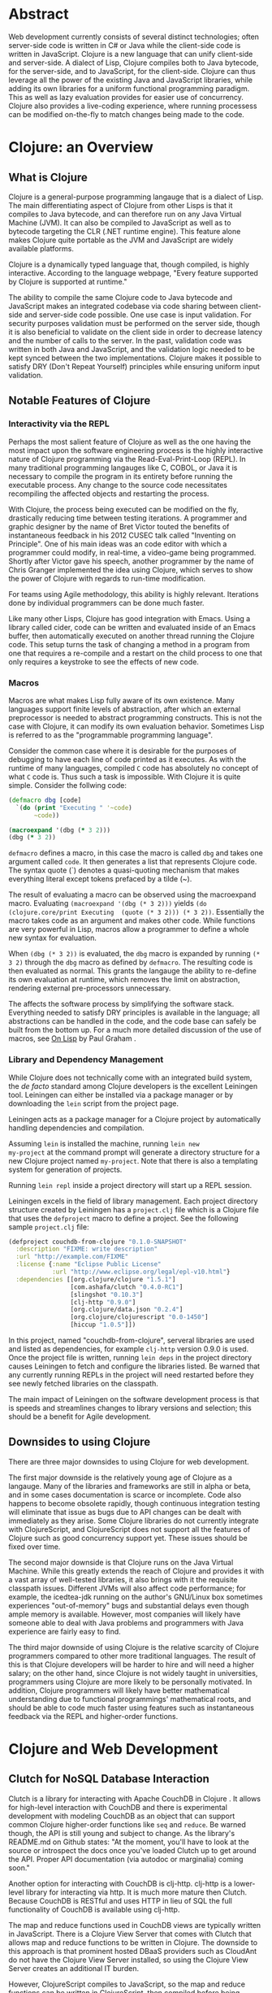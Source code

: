 #+TITLE:
#+LATEX_HEADER: \usepackage{fancyhdr}
#+LATEX_HEADER: \usepackage{amsmath}
#+LATEX_HEADER: \usepackage{fullpage}
# #+LATEX_HEADER: \usepackage{indentfirst}
#+OPTIONS: toc:nil
#+BIND: org-export-latex-title-command ""
#+LATEX: \setcounter{secnumdepth}{-1}
#+LATEX: \setlength{\parindent}{0in}
#+LATEX: \addtolength{\parskip}{\baselineskip}
#+LATEX: \setlength{\headsep}{20pt} %so page numbers dont clash
#+LATEX: \pagestyle{myheadings} %page numbers

\begin{titlepage}

\newcommand{\HRule}{\rule{\linewidth}{0.5mm}} % Defines a new command for the horizontal lines, change thickness here

\center % Center everything on the page
\linespread{2} % Line spacing
\textsc{\LARGE University of Wisconsin Platteville}\\[1.5cm] % Name of your university/college
\textsc{\Large SE411}\\[0.5cm] % Major heading such as course name
\textsc{\large Senior Seminar}\\[0.5cm] % Minor heading such as course title
\HRule \\[0.4cm]
{\huge \bfseries Web Development With Clojure}\\[0.4cm] % Title of your document
\HRule \\[1.5cm]

\begin{minipage}{0.4\textwidth}
\center
\large
Aaron Decker % Your name
\\
{\large \today}\\[3cm] % Date, change the \today to a set date if you want to be precise
\end{minipage}
%\begin{minipage}{0.4\textwidth}
%\begin{flushright} \large
%\emph{Supervisor:} \\
%Dr. James \textsc{Smith} % Supervisor's Name
%\end{flushright}
%\end{minipage}\\[4cm]

%\includegraphics{Logo}\\[1cm] % Include a department/university logo - this will require the graphicx package

\vfill % Fill the rest of the page with whitespace

\end{titlepage}

* Abstract
Web development currently consists of several distinct technologies;
often server-side code is written in C# or Java while the client-side
code is written in JavaScript. Clojure is a new language that can unify
client-side and server-side. A dialect of Lisp, Clojure compiles both to
Java bytecode, for the server-side, and to JavaScript, for the
client-side. Clojure can thus leverage all the power of the existing
Java and JavaScript libraries, while adding its own libraries for a
uniform functional programming paradigm. This as well as lazy evaluation
provides for easier use of concurrency. Clojure also provides a
live-coding experience, where running processess can be modified
on-the-fly to match changes being made to the code.

# This article will focus on how using Clojure for web development will impact the software development process.
# No preference will be given to a specific model, although, as will be demonstrated, Clojure holds the most
# benefit for a methodology centered on iteration such as Agile.

* Clojure: an Overview
** What is Clojure
Clojure is a general-purpose programming langauge that is a dialect of Lisp.
The main differentiating aspect of Clojure from other Lisps is that it compiles to Java bytecode,
and can therefore run on any Java Virtual Machine (JVM).
It can also be compiled to JavaScript as well as to bytecode targeting the CLR (.NET runtime engine).
This feature alone makes Clojure quite portable as the JVM and JavaScript are widely available platforms.

Clojure is a dynamically typed language that, though compiled, is highly interactive.
According to the language webpage, "Every feature supported by Clojure is supported at runtime." \cite{Clojure:2014}

The ability to compile the same Clojure code to Java bytecode and JavaScript makes an integrated codebase via
code sharing between client-side and server-side code possible. One use case is input validation.
For security purposes validation must be performed on the server side, though it is also beneficial to validate on the
client side in order to decrease latency and the number of calls to the server.
In the past, validation code was written in both Java and JavaScript, and the validation logic needed to be kept synced between
the two implementations. Clojure makes it possible to satisfy DRY (Don't Repeat Yourself) principles while ensuring uniform
input validation.

** Notable Features of Clojure
*** Interactivity via the REPL
Perhaps the most salient feature of Clojure as well as the one having the most impact upon the software engineering process
is the highly interactive nature of Clojure programming via the Read-Eval-Print-Loop (REPL).
In many traditional programming langauges like C, COBOL, or Java it is necessary to compile the program in its entirety before
running the executable process.
Any change to the source code necessitates recompiling the affected objects and restarting the process.

With Clojure, the process being executed can be modified on the fly, drastically reducing time between testing iterations.
A programmer and graphic designer by the name of Bret Victor touted the benefits of instantaneous feedback in his 2012 CUSEC talk
called "Inventing on Principle"\cite{Victor}.
One of his main ideas was an code editor with which a programmer could modify, in real-time, a video-game being programmed.
Shortly after Victor gave his speech, another programmer by the name of Chris Granger implemented the idea using Clojure,
which serves to show the power of Clojure with regards to run-time modification.

For teams using Agile methodology, this ability is highly relevant.
Iterations done by individual programmers can be done much faster.

Like many other Lisps, Clojure has good integration with Emacs.
Using a library called cider, code can be written and evaluated inside of an Emacs buffer,
then automatically executed on another thread running the Clojure code.
This setup turns the task of changing a method in a program from one that requires a re-compile and a
restart on the child process to one that only requires a keystroke to see the effects of new code.

# *** Higher-Order Functions and Functional Programming

# *** Concurrency

# *** Lazy Evaluation

# *** Cheap Data-Structures
# One notable feature of Clojure over other Lisps is the native implementation of several
# diverse and sundry data-structures such as lists, vectors, sets, and maps.
# All of these data-structures are immutable and can be declared in the code very concisely.
# Thus they are "cheap" in the typographical sense.
# Any programmer who has had to work with the Standard Template Library (STL) of C++ will be sure to appreciate these.

# TODO: code example

*** Macros
# Macros are what sets apart Lisps from most other languages.
Macros are what makes Lisp fully aware of its own existence.
Many languages support finite levels of abstraction, after which an external
preprocessor is needed to abstract programming constructs.
This is not the case with Clojure, it can modify its own evaluation behavior.
Sometimes Lisp is referred to as the "programmable programming language".
# Consider the C language for example:
#
# #+begin_src c
#   switch(some_input)
#   {
#    case INPUT_CASE_1:
#      input_handler_1(some_input);
#      break;
#    case INPUT_CASE_2:
#      input_handler_2(some_input);
#      break;
#    case INPUT_CASE_3:
#      input_handler_3(some_input);
#      break;
#   }
# #+end_src

# It would be convenient to be able to define a new syntax for mapping constants to functions.
# However, C's macro engine is basically just =sed=, only less powerful, and thus cannot do that.
# The programmer is left to other methods such as auto-generating code using an external program or
# using code editor functionality e.g. copy and paste.
# This is less than optimal for obvious reasons.

Consider the common case where it is desirable for the purposes of debugging to have each line of code printed as it
executes. As with the runtime of many languages, compiled =C= code has absolutely no concept of what =C= code is.
Thus such a task is impossible. With Clojure it is quite simple.
Consider the follwing code:

#+begin_src clojure
(defmacro dbg [code]
  `(do (print "Executing " '~code)
       ~code))

(macroexpand '(dbg (* 3 2)))
(dbg (* 3 2))
#+end_src

=defmacro= defines a macro, in this case the macro is called =dbg= and takes one argument called =code=.
It then generates a list that represents Clojure code.
The syntax quote (`) denotes a quasi-quoting mechanism that makes everything literal except tokens prefaced by a tilde (~).

The result of evaluating a macro can be observed using the macroexpand macro.
Evaluating =(macroexpand '(dbg (* 3 2)))= yields
=(do (clojure.core/print Executing  (quote (* 3 2))) (* 3 2))=.
Essentially the macro takes code as an argument and makes other code.
While functions are very powerful in Lisp, macros allow a programmer to define a whole new syntax for evaluation.

When =(dbg (* 3 2))= is evaluated, the =dbg= macro is expanded by running =(* 3 2)= through the =dbg= macro as
defined by =defmacro=. The resulting code is then evaluated as normal.
This grants the langauge the ability to re-define its own evaluation at runtime, which removes the limit on abstraction,
rendering external pre-processors unnecessary.

The affects the software process by simplifying the software stack. Everything needed to satisfy DRY principles is
available in the language; all abstractions can be handled in the code, and the code base can safely be built from the bottom up.
For a much more detailed discussion of the use of macros, see _On Lisp_ by Paul Graham \cite{on-lisp}.

*** Library and Dependency Management
While Clojure does not technically come with an integrated build system, the /de
facto/ standard among Clojure developers is the excellent Leiningen
tool.  Leiningen can either be installed via a package manager or by
downloading the =lein= script from the project page. \cite{lein}

Leiningen acts as a package manager for a Clojure project by
automatically handling dependencies and compilation.

Assuming =lein= is installed the machine, running =lein new
my-project= at the command prompt
will generate a directory structure for a new Clojure project named
=my-project=. Note that there is also a templating system for generation
of projects.
# ; that is outside the scope of this document.

Running =lein repl= inside a project directory will start up a REPL
session.

Leiningen excels in the field of library management.
Each project directory structure created by Leiningen has a =project.clj=
file which is a Clojure file that uses the =defproject= macro to
define a project. See the following sample =project.clj= file:

#+begin_src clojure
(defproject couchdb-from-clojure "0.1.0-SNAPSHOT"
  :description "FIXME: write description"
  :url "http://example.com/FIXME"
  :license {:name "Eclipse Public License"
            :url "http://www.eclipse.org/legal/epl-v10.html"}
  :dependencies [[org.clojure/clojure "1.5.1"]
                 [com.ashafa/clutch "0.4.0-RC1"]
                 [slingshot "0.10.3"]
                 [clj-http "0.9.0"]
                 [org.clojure/data.json "0.2.4"]
                 [org.clojure/clojurescript "0.0-1450"]
                 [hiccup "1.0.5"]])
#+end_src

In this project, named "couchdb-from-clojure",
serveral libraries are used and listed as dependencies, for example
=clj-http= version 0.9.0 is used.
Once the project file is written, running =lein deps= in the project
directory causes Leiningen to fetch and configure the libraries listed.
Be warned that any currently running REPLs in the project will need
restarted before they see newly fetched libraries on the classpath.

The main impact of Leiningen on the software development process is
that is speeds and streamlines changes to library versions and selection;
this should be a benefit for Agile development.

** Downsides to using Clojure
There are three major downsides to using Clojure for web development.

The first major downside is the relatively young age of Clojure as a langauge.
Many of the libraries and frameworks are still in alpha or beta, and in some cases
documentation is scarce or incomplete.
Code also happens to become obsolete rapidly, though continuous integration testing will
eliminate that issue as bugs due to API changes can be dealt with immediately as they arise.
Some Clojure libraries do not currently integrate with ClojureScript,
and ClojureScript does not support all the features of Clojure such as good concurrency support yet.
These issues should be fixed over time.

# Related to the young age of Clojure is the extremely young age of ClojureScript.
# It does not, at the time of this writing, support all the features of Clojure, such as concurrency support
# or ability to compile itself, since it uses the Google Closure (no relation to Clojure) compiler.
# This should also be fixed as ClojureScript matures.

The second major downside is that Clojure runs on the Java Virtual Machine.
While this greatly extends the reach of Clojure and provides it with a vast array of well-tested libraries,
it also brings with it the requisite classpath issues.
Different JVMs will also affect code performance; for example, the icedtea-jdk running on the author's
GNU/Linux box sometimes experiences "out-of-memory" bugs and substantial delays even though ample memory is available.
However, most companies will likely have someone able to deal with Java problems and programmers with Java experience
are fairly easy to find.

The third major downside of using Clojure is the relative scarcity of Clojure programmers compared to other more traditional languages.
The result of this is that Clojure developers will be harder to hire and will need a higher salary;
on the other hand, since Clojure is not widely taught in universities, programmers using Clojure are more likely to be
personally motivated.
In addition, Clojure programmers will likely have better mathematical understanding due to functional programmings' mathematical roots,
and should be able to code much faster using features such as instantaneous feedback via the REPL and higher-order functions.

* Clojure and Web Development
** Clutch for NoSQL Database Interaction
Clutch is a library for interacting with Apache CouchDB in Clojure \cite{Clutch}.
It allows for high-level interaction with CouchDB and there is experimental development with
modeling CouchDB as an object that can support common Clojure higher-order functions like =seq= and =reduce=.
Be warned though, the API is still young and subject to change.
As the library's README.md on Github states: "At the moment, you'll have
to look at the source or introspect the docs once you've loaded Clutch
up to get around the API. Proper API documentation (via autodoc or
marginalia) coming soon."

Another option for interacting with CouchDB is clj-http.
clj-http is a lower-level library for interacting via http.
It is much more mature then Clutch.
Because CouchDB is RESTful and uses HTTP in lieu of SQL the full functionality of
CouchDB is available using clj-http.

The map and reduce functions used in CouchDB views are typically written in JavaScript.
There is a Clojure View Server that comes with Clutch that allows map and reduce functions to
be written in Clojure.
The downside to this approach is that prominent hosted DBaaS providers such as CloudAnt do not have
the Clojure View Server installed, so using the Clojure View Server creates an additional IT burden.

However, ClojureScript compiles to JavaScript, so the map and reduce functions can be written in ClojureScript,
then compiled before being written to the view document.
Unfortunately, this method does not allow for easy interaction with CouchDB as current compile times are lengthy (above five seconds).
Using the Futon utility that comes with CouchDB and developing views natively using JavaScript in a temporary view remains
a more convincing option at the time of this writing.

** Compojure for HTTP Routing
Compojure is a routing library that can be used to easily modularize a web page using Clojure.
Compojure is built on top of the Ring web server.
To start with Compojure, use lein to create a new project: =lein new compojure hello-world=.
This uses the =compojure= template to create a =project.clj= with all the necessary dependencies for
using Compojure.
Then =cd ./hello-world= and run =lein ring server-headless=. This commands Leiningen to start the Ring web server in
headless mode. Leiningen will report what port Ring is running on; typically Ring runs on port 3000 unless it is already taken.

A typical Compojure setup will have two namespaces: one in =routes.clj= and
one in =views.clj=
Examine the following =routes.clj= file, adapted from an example project from the Compojure project \cite{compojure-sample}.
#+begin_src clojure
(ns compojure.example.routes
  (:use compojure.core
        compojure.example.views
        [hiccup.middleware :only (wrap-base-url)])
  (:require [compojure.route :as route]
            [compojure.handler :as handler]
            [compojure.response :as response]))

(defroutes main-routes
  (GET "/hello/:id" [id foo] (index-page id foo))
  (route/resources "/")
  (route/not-found "Page not found"))

(def app
  (-> (handler/site main-routes)
      (wrap-base-url)))
#+end_src

The first s-expression (everything in the =(ns ...)=) declares the namespace
and loads requisite libraries. The second s-expression =(defroutes ...)= defines the
routes that are valid upon HTTP request.
For example, =(GET "/hello/:id" [id foo :as r] (index-page id foo r))= means that any
HTTP GET asking for anything in the /hello/ route takes the request and returns the result of
the index-page function. For example, and HTTP GET on http://localhost:3000/hello/%20try?foo=bar
will return the result of =(index-page " try" "bar")=.
This is defined in =views.clj=:

#+begin_src clojure
(ns compojure.example.views
  (:use [hiccup core page]))

(defn index-page [id foo]
  (html5
    [:head
      [:title "Hello World"]
      (include-css "/css/style.css")]
    [:body
     [:h1 "Hello World " id " " foo]]))
#+end_src

Here =index-page= is defined as a function with two parameters, =id= and =foo=.
An HTML string is returned using the =html5= macro, which is part of the Hiccup library
detailed in the next section.

The impact of the Compojure library on the software development process is that it serves as an interace between an
HTTP API and functions inside of code. Combined with a REPL-enabled editor like Emacs with cider, it enables very rapid
prototyping, testing, and debugging of the web application. It also provides a very compact high-level dispatch for HTTP requests.
Although not in the scope of this paper, there is a destructuring syntax that is part of Clojure that provides for a very
intuitive and terse parsing of requests.

** Hiccup for HTML Generation
Hiccup is a domain-specific langauge for creating HTML from Clojure data structures.
It contains the =html= macro that takes a specifically-formatted vector and generates
a string of HTML corresponding to that data.

For example, imagine that you are building an e-commerce application that sells fruit,
and you have a map of fruit prices: ={"apple" 0.50 "banana" 0.75}=.
The following code uses =map= to create a list of table-row vectors
i.e. =([:tr [:td "banana"] [:td 0.75]] [:tr [:td "apple"] [:td 0.5]])=
When =html= is used on this list it automatically expands the sequence to generate valid html.
The =spit= function outputs the resulting html string to "table.html".
#+begin_src clojure
  (spit "table.html"
        (html [:html [:table (map #(vector :tr
                                           [:td (first %)]
                                           [:td (second %)])
                                  {"apple" 0.50 "banana" 0.75})]]))
#+end_src

Table.html:
#+begin_src file
<html><table>
<tr><td>banana</td><td>0.75</td></tr>
<tr><td>apple</td><td>0.5</td></tr>
</table></html>
#+end_src
(Linebreaks have been added to the output file for readability).

Forms and form elements are also supported.

If one wished to dynamically generate all the web content for a site hiccup would certainly ease
the process. Of course, one must take into account server load and related issues that come with dynamically-generated
content. It should also be noted that dynamically generating all content may lead to maintenance issues;
as well as require UI and web designers to read code.
However, using the Compojure library to decompose requests can greatly ease the maintenance problem.
Template files can also still be used, with generated code inserted inside programatically.

** ClojureScript for Client-Side Scripting
The most convenient way to manage ClojureScript builds is to use lein-cljsbuild, a Leiningen plugin.
For example, make a new project by running =lein new test-cljs=.

The first thing needed to work with lein-cljsbuild is to configure the plugin in =project.clj=
#+begin_src clojure
(defproject test-cljs "0.1.0-SNAPSHOT"
  :description "FIXME: write description"
  :url "http://example.com/FIXME"
  :license {:name "Eclipse Public License"
            :url "http://www.eclipse.org/legal/epl-v10.html"}
  :plugins [[lein-cljsbuild "1.0.2"]]
  :dependencies [[org.clojure/clojure "1.5.1"]
                 [org.clojure/clojurescript "0.0-2173"]]
  :cljsbuild {
    :builds [{
        ; The path to the top-level ClojureScript source directory:
        :source-paths ["src-cljs"]
        ; The standard ClojureScript compiler options:
        ; (See the ClojureScript compiler documentation for details.)
        :compiler {
          :output-to "js/hello.js"  ; default: target/cljsbuild-main.js
          :optimizations :whitespace
          :pretty-print true}}]})
#+end_src

Note that the path to the build directory and the file to output is specified in the map associated with =:cljsbuild=.

Then create a =cljs= file in =./src-cljs=:
#+begin_src clojurescript
(ns hello)

(defn ^:export greet [n]
  (str "Hello " n))
#+end_src
This creates a very simple function =greet= that takes an argument and returns a string.
=^:export= is used to keep the JavaScript optimizer from mangling the function name during minification.

Then test it out in an html file:
#+begin_src html
<html>
  <head></head>
  <body>
    <script type="text/javascript" src="js/hello.js"></script>
    <script>
      alert(hello.greet("ClojureScript is working"));
    </script>
    <h1>File loaded succesfully. Do you see a dialog?</h1>
  </body>
</html>
#+end_src

Loading the file in a JavaScript-enabled web browser will result in a dialog box being displayed to the user.

Currently compile times for ClojureScript are quite long.
However, code can be developed quickly in a REPL by running =lein trampoline cljsbuild repl-rhino=.

Code can be compiled to both Java and JavaScript by putting the code to be cross-compiled in an individual file and setting up
the lein-cljsbuild plugin to compile those select functions into a JavaScript file. For in-depth examples of ClojureScript integration
see the Modern CLJS tutorials on GitHub \cite{modern-cljs}.

* Conclusion
Clojure and ClojureScript, though still young, offer promising changes to the software development process through easy concurrency via
functional programming paradigms, full-featured macros, and interoperability with each other. They also offer a REPL-like or live-coding
experience that I believe will become dominant in the the coming years due to its coherence with Agile and TDD principles.


* Appendix 1
** Extended Database Example
In the following example a Couch database is made and populated,
a view is written to query the database, and the view is then used
to generate an html file with the database contents in an html table.
Inspiratation for this example was found in the CouchDB Guide on view. \cite{CouchDB}
#+begin_src clojure
;; Define database name
(def fruitdb "http://localhost:5984/fruit")

;; Create the database
(clutch/create-database fruitdb)

;; Populate the database with some prices
(clutch/with-db fruitdb
        (clutch/bulk-update
         [{:fruit "apple"
           :price 0.50}
          {:fruit "banana"
           :price 0.75}
          {:fruit "grapes"
           :price 1.20}
          {:fruit "watermelon"
           :price 1.00}
          ]))

;; Define a view to get fruits and price
(clutch/with-db fruitdb
  (clutch/save-view
   "fruit-doc"
   (clutch/view-server-fns :cljs
                           {:view1
                            {:map (fn [doc]
                                    (js/emit (aget doc "fruit") (aget doc "price")))}})))

;; Query the view and parse into html
(spit "table.html"
      (let [price-map
            (reduce #(assoc %1 (:key %2) (:value %2)) {}
                    (clutch/get-view fruitdb "fruit-doc" "view1"))]
        (html [:html [:table (map #(vector :tr
                                           [:td (first %)]
                                           [:td (second %)])
                                  price-map)]])))
#+end_src

\newpage

\begin{thebibliography}{99}

\bibitem[1]{CouchDB}
Anon. Getting Started. \textit{CouchDB}. Retrieved March 24, 2014 from http://guide.couchdb.org/draft/tour.html.

\bibitem[2]{modern-cljs}
Cosenza, M. Modern ClojureScript. \textit{GitHub}. Retrieved March 17, 2014 from
https://github.com/magomimmo/modern-cljs

\bibitem[3]{secrets}
Dreisbach, Clinton. (2013). Secrets of Clojure Web Development. Lambda Jam 2013. Retrieved March 22, 2014 from http://clojurewebdev.com/

\bibitem[4]{clojure-programming}
Emerick, C. (2012). Clojure Programming. : O'Reilly Media.

\bibitem[5]{Clutch}
Emerick, C. Clutch. \textit{Github}. Retrieved March 18, 2014 from https://github.com/clojure-clutch/clutch.

\bibitem[6]{on-lisp}
Graham, Paul. (1993). On Lisp. : Prentice Hall. Retrieved March 24, 2014 from http://www.paulgraham.com/onlisp.html.

\bibitem[7]{Granger}
Granger, C. (2012, February 26). Connecting to your creation. \textit{Chris Granger}.
Retrieved March 22, 2014 from http://www.chris-granger.com/2012/02/26/connecting-to-your-creation/.

\bibitem[8]{lein}
Hagelberg, P. leiningen. \textit{GitHub}. Retrieved March 24, 2014 from
https://github.com/technomancy/leiningen.

\bibitem[9]{Clojure:2014}
Hickery, R. Clojure. \textit{Clojure}. Retrieved March 24, 2014 from http://clojure.org.

\bibitem[10]{IBM}
Senior, R. Using CouchDB with Clojure. \textit{IBM}. Retrieved March 13, 2014 from
http://www.ibm.com/developerworks/library/j-couchdb-clojure/index.html.

\bibitem[11]{up-and-running}
Sierra, Stuart. (2012). Clojurescript: up and running. : O'Reilly Media.

\bibitem[12]{web-dev-with-clojure}
Sotnikov, Dmitri. (2014). Web Development with Clojure: Build Bulletproof Web Apps with Less Code.: The Pragmatic Programmers.

\bibitem[13]{Victor}
Victor, Bret. (2012). Inventing on Principle. CUSEC 2012. Retrived Feb. 23 from http://vimeo.com/36579366.

\bibitem[14]{compojure-sample}
Weavejester. Compojure-example. \textit{GitHub}. Retrieved March 24, 2014 from https://github.com/weavejester/compojure-example.

\end{thebibliography}
